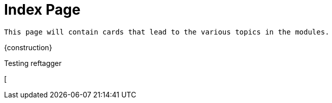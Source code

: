 = Index Page

``This page will contain cards that lead to the various topics in the modules.``

{construction}

Testing reftagger

[Genesis 3:15]

[